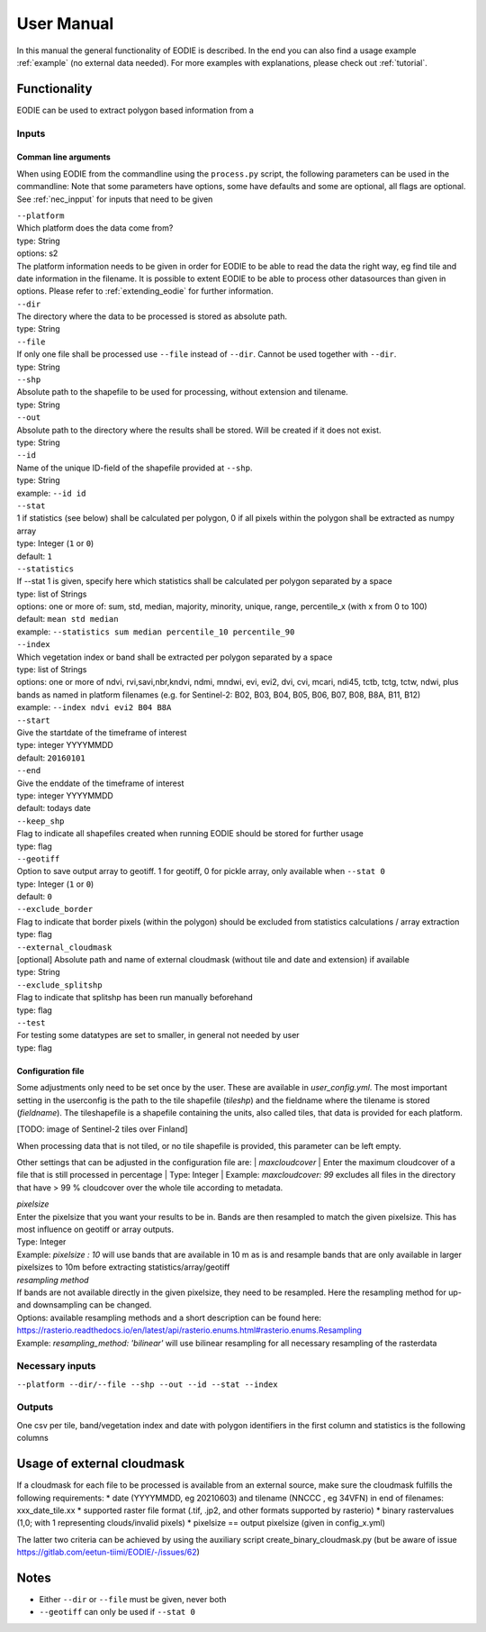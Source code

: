 User Manual
============

In this manual the general functionality of EODIE is described. In the end you can also find a usage example :ref:`example` (no external data needed).
For more examples with explanations, please check out :ref:`tutorial`.

Functionality
------------- 

EODIE can be used to extract polygon based information from a 


Inputs 
^^^^^^^

Comman line arguments
++++++++++++++++++++++

When using EODIE from the commandline using the ``process.py`` script, the following parameters can be used in the commandline:
Note that some parameters have options, some have defaults and some are optional, all flags are optional. See :ref:`nec_inpput` for inputs that need to be given 

| ``--platform``
| Which platform does the data come from? 
| type: String
| options: s2
| The platform information needs to be given in order for EODIE to be able to read the data the right way, eg find tile and date information in the filename. It is possible to extent EODIE to be able to process other datasources than given in options. Please refer to :ref:`extending_eodie` for further information.

| ``--dir``
| The directory where the data to be processed is stored as absolute path.
| type: String

| ``--file``
| If only one file shall be processed use ``--file`` instead of ``--dir``. Cannot be used together with ``--dir``.
| type: String

| ``--shp``
| Absolute path to the shapefile to be used for processing, without extension and tilename.
| type: String

| ``--out``
| Absolute path to the directory where the results shall be stored. Will be created if it does not exist.
| type: String

| ``--id``
| Name of the unique ID-field of the shapefile provided at ``--shp``.
| type: String
| example: ``--id id``

| ``--stat``
| 1 if statistics (see below) shall be calculated per polygon, 0 if all pixels within the polygon shall be extracted as numpy array
| type: Integer (``1`` or ``0``)
| default: ``1``

| ``--statistics``
| If --stat 1 is given, specify here which statistics shall be calculated per polygon separated by a space
| type: list of Strings
| options: one or more of: sum, std, median, majority, minority, unique, range, percentile_x (with x from 0 to 100)
| default: ``mean std median``
| example: ``--statistics sum median percentile_10 percentile_90``

| ``--index``
| Which vegetation index or band shall be extracted per polygon separated by a space
| type: list of Strings
| options: one or more of ndvi, rvi,savi,nbr,kndvi, ndmi, mndwi, evi, evi2, dvi, cvi, mcari, ndi45, tctb, tctg, tctw, ndwi, plus bands as named in platform filenames (e.g. for Sentinel-2: B02, B03, B04, B05, B06, B07, B08, B8A, B11, B12)
| example: ``--index ndvi evi2 B04 B8A``

| ``--start``
| Give the startdate of the timeframe of interest
| type: integer YYYYMMDD
| default: ``20160101``

| ``--end``
| Give the enddate of the timeframe of interest
| type: integer YYYYMMDD
| default: todays date

| ``--keep_shp``
| Flag to indicate all shapefiles created when running EODIE should be stored for further usage
| type: flag 

| ``--geotiff``
| Option to save output array to geotiff. 1 for geotiff, 0 for pickle array, only available when ``--stat 0``
| type: Integer (``1`` or ``0``)
| default: ``0``

| ``--exclude_border``
| Flag to indicate that border pixels (within the polygon) should be excluded from statistics calculations / array extraction
| type: flag

| ``--external_cloudmask``
| [optional] Absolute path and name of external cloudmask (without tile and date and extension) if available
| type: String

| ``--exclude_splitshp``
| Flag to indicate that splitshp has been run manually beforehand
| type: flag

| ``--test``
| For testing some datatypes are set to smaller, in general not needed by user 
| type: flag


Configuration file
+++++++++++++++++++

Some adjustments only need to be set once by the user. These are available in `user_config.yml`.
The most important setting in the userconfig is the path to the tile shapefile (`tileshp`) and the fieldname where the tilename is stored (`fieldname`).
The tileshapefile is a shapefile containing the units, also called tiles, that data is provided for each platform. 

[TODO: image of Sentinel-2 tiles over Finland]

When processing data that is not tiled, or no tile shapefile is provided, this parameter can be left empty.

Other settings that can be adjusted in the configuration file are:
| `maxcloudcover`
| Enter the maximum cloudcover of a file that is still processed in percentage
| Type: Integer
| Example: `maxcloudcover: 99` excludes all files in the directory that have > 99 % cloudcover over the whole tile according to metadata.

| `pixelsize` 
| Enter the pixelsize that you want your results to be in. Bands are then resampled to match the given pixelsize. This has most influence on geotiff or array outputs.
| Type: Integer
| Example: `pixelsize : 10` will use bands that are available in 10 m as is and resample bands that are only available in larger pixelsizes to 10m before extracting statistics/array/geotiff

| `resampling method`
| If bands are not available directly in the given pixelsize, they need to be resampled. Here the resampling method for up- and downsampling can be changed.
| Options: available resampling methods and a short description can be found here: https://rasterio.readthedocs.io/en/latest/api/rasterio.enums.html#rasterio.enums.Resampling
| Example: `resampling_method: 'bilinear'` will use bilinear resampling for all necessary resampling of the rasterdata


.. _nec_input:

Necessary inputs
^^^^^^^^^^^^^^^^^

``--platform --dir/--file --shp --out --id --stat --index`` 

Outputs
^^^^^^^^
One csv per tile, band/vegetation index and date with polygon identifiers in the first column and statistics is the following columns


Usage of external cloudmask
----------------------------

If a cloudmask for each file to be processed is available from an external source, make sure the cloudmask fulfills the following requirements:
* date (YYYYMMDD, eg 20210603) and tilename (NNCCC , eg 34VFN) in end of filenames: xxx_date_tile.xx
* supported raster file format (.tif, .jp2, and other formats supported by rasterio)
* binary rastervalues (1,0; with 1 representing clouds/invalid pixels)
* pixelsize == output pixelsize (given in config_x.yml)

The latter two criteria can be achieved by using the auxiliary script create_binary_cloudmask.py (but be aware of issue https://gitlab.com/eetun-tiimi/EODIE/-/issues/62)

Notes
------

* Either ``--dir`` or ``--file`` must be given, never both
* ``--geotiff`` can only be used if ``--stat 0``


